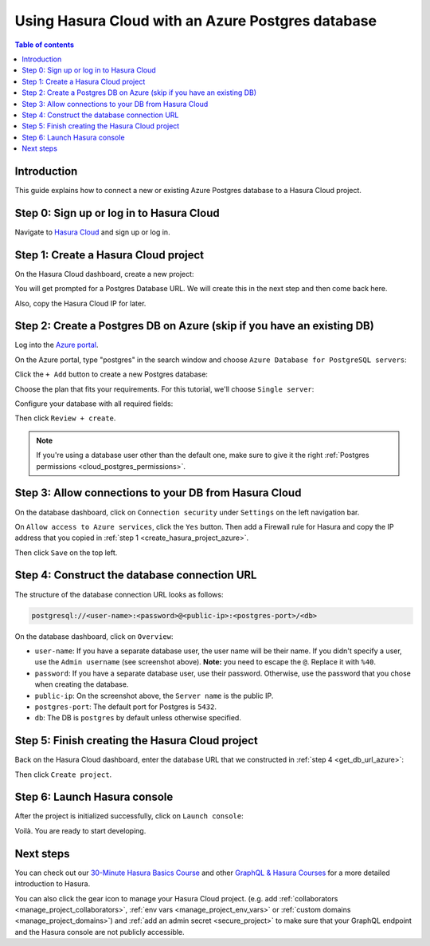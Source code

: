 .. meta::
   :description: Using Hasura with an Azure Postgres database
   :keywords: hasura, docs, existing database, guide, azure

.. _cloud_db_azure:

Using Hasura Cloud with an Azure Postgres database
==================================================

.. contents:: Table of contents
  :backlinks: none
  :depth: 2
  :local:

Introduction
------------

This guide explains how to connect a new or existing Azure Postgres database to a Hasura Cloud project.

Step 0: Sign up or log in to Hasura Cloud
-----------------------------------------

Navigate to `Hasura Cloud <https://cloud.hasura.io/signup/?pg=docs&plcmt=body&cta=navigate-to-hasura-cloud&tech=default>`__ and sign up or log in.

.. _create_hasura_project_azure:

Step 1: Create a Hasura Cloud project
-------------------------------------

On the Hasura Cloud dashboard, create a new project:

.. thumbnail:: /img/graphql/cloud/cloud-dbs/create-hasura-cloud-project.png
   :alt: Create Hasura Cloud project
   :width: 1000px

You will get prompted for a Postgres Database URL. We will create this in the next step and then come back here.

.. thumbnail:: /img/graphql/cloud/cloud-dbs/database-setup.png
   :alt: Hasura Cloud database setup
   :width: 500px

Also, copy the Hasura Cloud IP for later.

Step 2: Create a Postgres DB on Azure (skip if you have an existing DB)
-----------------------------------------------------------------------

Log into the `Azure portal <https://portal.azure.com>`__.

On the Azure portal, type "postgres" in the search window and choose ``Azure Database for PostgreSQL servers``:

.. thumbnail:: /img/graphql/cloud/cloud-dbs/azure/select-postgres-db.png
   :alt: Select Postgres database on Azure
   :width: 1000px

Click the ``+ Add`` button to create a new Postgres database:

.. thumbnail:: /img/graphql/cloud/cloud-dbs/azure/add-postgres-db.png
   :alt: Add Postgres database on Azure
   :width: 1000px

Choose the plan that fits your requirements. For this tutorial, we'll choose ``Single server``:

.. thumbnail:: /img/graphql/cloud/cloud-dbs/azure/pg-single-server.png
   :alt: Select single server on Azure
   :width: 600px

Configure your database with all required fields:

.. thumbnail:: /img/graphql/cloud/cloud-dbs/azure/configure-db.png
   :alt: Configure database on Azure
   :width: 600px

Then click ``Review + create``.

.. note::

   If you're using a database user other than the default one, make sure to give it the right :ref:`Postgres permissions <cloud_postgres_permissions>`.

Step 3: Allow connections to your DB from Hasura Cloud
------------------------------------------------------

On the database dashboard, click on ``Connection security`` under ``Settings`` on the left navigation bar. 

On ``Allow access to Azure services``, click the ``Yes`` button. Then add a Firewall rule for Hasura and copy the IP address that you copied in :ref:`step 1 <create_hasura_project_azure>`. 

.. thumbnail:: /img/graphql/cloud/cloud-dbs/azure/add-hasura-ip.png
   :alt: Add Hasura IP on Azure
   :width: 1000px

Then click ``Save`` on the top left.

.. _get_db_url_azure:

Step 4: Construct the database connection URL
---------------------------------------------

The structure of the database connection URL looks as follows:

.. code-block:: bash

    postgresql://<user-name>:<password>@<public-ip>:<postgres-port>/<db>

On the database dashboard, click on ``Overview``:

.. thumbnail:: /img/graphql/cloud/cloud-dbs/azure/get-database-connection-string.png
   :alt: Construct the database connection string for Azure
   :width: 1000px

- ``user-name``: If you have a separate database user, the user name will be their name. If you didn't specify a user, use the ``Admin username`` (see screenshot above). **Note:** you need to escape the ``@``. Replace it with ``%40``.
- ``password``: If you have a separate database user, use their password. Otherwise, use the password that you chose when creating the database.
- ``public-ip``: On the screenshot above, the ``Server name`` is the public IP.
- ``postgres-port``: The default port for Postgres is ``5432``.
- ``db``: The DB is ``postgres`` by default unless otherwise specified.

Step 5: Finish creating the Hasura Cloud project
------------------------------------------------

Back on the Hasura Cloud dashboard, enter the database URL that we constructed in :ref:`step 4 <get_db_url_azure>`:

.. thumbnail:: /img/graphql/cloud/cloud-dbs/finish-create-project.png
   :alt: Finish creating the Hasura Cloud project
   :width: 500px

Then click ``Create project``.

Step 6: Launch Hasura console
-----------------------------

After the project is initialized successfully, click on ``Launch console``:

.. thumbnail:: /img/graphql/cloud/cloud-dbs/launch-console.png
   :alt: Launch the Hasura console
   :width: 900px

Voilà. You are ready to start developing.

.. thumbnail:: /img/graphql/cloud/cloud-dbs/hasura-console.png
   :alt: Hasura console
   :width: 900px

Next steps
----------

You can check out our `30-Minute Hasura Basics Course <https://hasura.io/learn/graphql/hasura/introduction/>`__
and other `GraphQL & Hasura Courses <https://hasura.io/learn/>`__ for a more detailed introduction to Hasura.

You can also click the gear icon to manage your Hasura Cloud project. (e.g. add :ref:`collaborators <manage_project_collaborators>`,
:ref:`env vars <manage_project_env_vars>` or :ref:`custom domains <manage_project_domains>`) and :ref:`add an admin secret <secure_project>`
to make sure that your GraphQL endpoint and the Hasura console are not publicly accessible.

.. thumbnail:: /img/graphql/cloud/getting-started/project-manage.png
  :alt: Project actions
  :width: 860px
